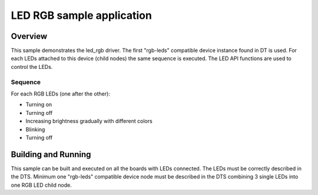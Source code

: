 .. _led_rgb:

LED RGB sample application
##########################

Overview
********

This sample demonstrates the led_rgb driver. The first "rgb-leds" compatible
device instance found in DT is used. For each LEDs attached to this device
(child nodes) the same sequence is executed.
The LED API functions are used to control the LEDs.

Sequence
============

For each RGB LEDs (one after the other):

- Turning on
- Turning off
- Increasing brightness gradually with different colors
- Blinking
- Turning off

Building and Running
********************

This sample can be built and executed on all the boards with LEDs connected.
The LEDs must be correctly described in the DTS. Minimum one "rgb-leds" compatible
device node must be described in the DTS combining 3 single LEDs into one RGB LED child node.
